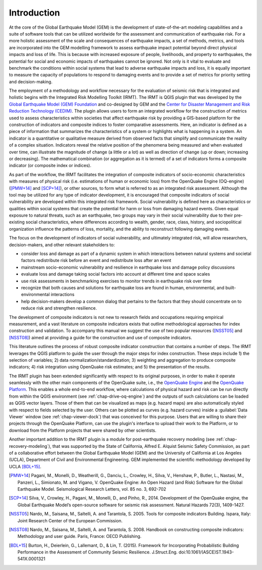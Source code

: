 ************
Introduction
************

At the core of the Global Earthquake Model (GEM) is the development of
state-of-the-art modeling capabilities and a suite of software tools that can
be utilized worldwide for the assessment and communication of earthquake risk.
For a more holistic assessment of the scale and consequences of earthquake
impacts, a set of methods, metrics, and tools are incorporated into the GEM
modelling framework to assess earthquake impact potential beyond direct
physical impacts and loss of life. This is because with increased exposure of
people, livelihoods, and property to earthquakes, the potential for social and
economic impacts of earthquakes cannot be ignored. Not only is it vital to
evaluate and benchmark the conditions within social systems that lead to
adverse earthquake impacts and loss, it is equally important to measure the
capacity of populations to respond to damaging events and to provide a set of
metrics for priority setting and decision-making.  

The employment  of a methodology and workflow necessary for the evaluation of
seismic risk that is integrated and holistic begins with the Integrated Risk
Modelling Toolkit (IRMT). The IRMT is QGIS plugin that was developed by the
`Global Earthquake Model (GEM) Foundation <http://www.globalquakemodel.org/>`_
and co-designed by GEM and the `Center for Disaster Management and Risk
Reduction Technology (CEDIM) <https://www.cedim.de/english/index.php>`_. The
plugin allows users to form an integrated workflow for the construction of
metrics used to assess characteristics within societies that affect earthquake
risk by providing a GIS-based platform for the construction of indicators and
composite indices to foster comparative assessments. Here, an indicator is
defined as a piece of information that summarizes the characteristics of a
system or highlights what is happening in a system. An indicator is a
quantitative or qualitative measure derived from observed facts that simplify
and communicate the reality of a complex situation. Indicators reveal the
relative position of the phenomena being measured and when evaluated over time,
can illustrate the magnitude of change (a little or a lot) as well as direction
of change (up or down; increasing or decreasing). The mathematical combination
(or aggregation as it is termed) of a set of indicators forms a composite
indicator (or composite index or indices).

As part of the workflow, the IRMT facilitates the integration of composite
indicators of socio-economic characteristics with measures of physical risk
(i.e. estimations of human or economic loss) from the OpenQuake Engine
(OQ-engine) ([PMW+14]_ and [SCP+14]_), or other sources, to form what is referred to
as an integrated risk assessment. Although the tool may be utilized for any
type of indicator development, it is encouraged that composite indicators of
social vulnerability are developed within this integrated risk framework.
Social vulnerability is defined here as characteristics or qualities within
social systems that create the potential for harm or loss from damaging hazard
events. Given equal exposure to natural threats, such as an earthquake, two
groups may vary in their social vulnerability due to their pre-existing social
characteristics, where differences according to wealth, gender, race, class,
history, and sociopolitical organization influence the patterns of loss,
mortality, and the ability to reconstruct following damaging events. 

The focus on the development of indicators of social vulnerability, and
ultimately integrated risk, will allow researchers, decision-makers, and other
relevant stakeholders to:
 
* consider loss and damage as part of a dynamic system in which interactions
  between natural systems and societal factors redistribute risk before an event
  and redistribute loss after an event
* mainstream socio-economic vulnerability
  and resilience in earthquake loss and damage policy discussions
* evaluate loss
  and damage taking social factors into account at different time and space
  scales
* use risk assessments in benchmarking exercises to monitor trends in
  earthquake risk over time
* recognize that both causes and solutions for
  earthquake loss are found in human, environmental, and built-environmental
  interactions
* help decision-makers develop a common dialog that pertains to the
  factors that they should concentrate on to reduce risk and strengthen
  resilience.

The development of composite indicators is not new to research fields and
occupations requiring empirical measurement, and a vast literature on composite
indicators exists that outline methodological approaches for index construction
and validation. To accompany this manual we suggest the use of two popular
resources ([NSST05]_ and [NSST08]_) aimed at providing a guide for the
construction and use of composite indicators.

This literature outlines the process of robust composite indicator construction
that contains a number of steps. The IRMT leverages the QGIS platform to guide
the user through the major steps for index construction. These steps include 1)
the selection of variables; 2) data normalization/standardization; 3) weighting
and aggregation to produce composite indicators; 4) risk integration using
OpenQuake risk estimates; and 5) the presentation of the results.

The IRMT plugin has been extended significantly with respect to its original
purposes, in order to make it operate seamlessly with the other main components
of the OpenQuake suite, i.e., the `OpenQuake Engine <https://github.com/gem/oq-engine>`_
and the `OpenQuake Platform <https://platform.openquake.org/>`_. This enables
a whole end-to-end workflow, where calculations of physical hazard and risk can
be run directly from within the QGIS environment (see
:ref:`chap-drive-oq-engine`) and the outputs of such calculations can be loaded
as QGIS vector layers. Those of them that can be visualized as maps (e.g.
hazard maps) are also automatically styled with respect to fields selected by
the user. Others can be plotted as curves (e.g. hazard curves) inside a
:guilabel:`Data Viewer` window (see :ref:`chap-viewer-dock`) that was conceived
for this purpose.  Users that are willing to share their projects through the
OpenQuake Platform, can use the plugin's interface to upload their work to the
Platform, or to download from the Platform projects that were shared by other
scientists.

Another important addition to the IRMT plugin is a module for post-earthquake
recovery modeling (see :ref:`chap-recovery-modeling`), that was supported by
the State of California, Alfred E. Alquist Seismic Safety Commission, as part
of a collaborative effort between the Global Earthquake Model (GEM) and the
University of California at Los Angeles (UCLA), Department of Civil and
Environmental Engineering. GEM implemented the scientific methodology developed
by UCLA [BDL+15]_.

.. [PMW+14]
    Pagani, M., Monelli, D., Weatherill, G., Danciu, L., Crowley, H., Silva,
    V., Henshaw, P., Butler, L., Nastasi, M., Panzeri, L., Simionato, M. and
    Vigano, V. OpenQuake Engine: An Open Hazard (and Risk) Software for the
    Global Earthquake Model. Seismological Research Letters, vol. 85 no. 3,
    692-702

.. [SCP+14]
    Silva, V., Crowley, H., Pagani, M., Monelli, D., and Pinho, R., 2014.
    Development of the OpenQuake engine, the Global Earthquake Model’s
    open-source software for seismic risk assessment. Natural Hazards 72(3),
    1409-1427.

.. [NSST05]
    Nardo, M., Saisana, M., Saltelli, A. and Tarantola, S. 2005. Tools for
    composite indicators Building. Ispara, Italy: Joint Research Center of the
    European Commission.

.. [NSST08]
    Nardo, M., Saisana, M., Saltelli, A. and Tarantola, S. 2008. Handbook on
    constructing composite indicators: Methodology and user guide. Paris,
    France: OECD Publishing.

.. [BDL+15]
   Burton, H., Deierlein, G., Lallemant, D., & Lin, T. (2015). Framework for
   Incorporating Probabilistic Building Performance in the Assessment of
   Community Seismic Resilience. J.Struct.Eng.
   doi:10.1061/(ASCE)ST.1943-541X.0001321

